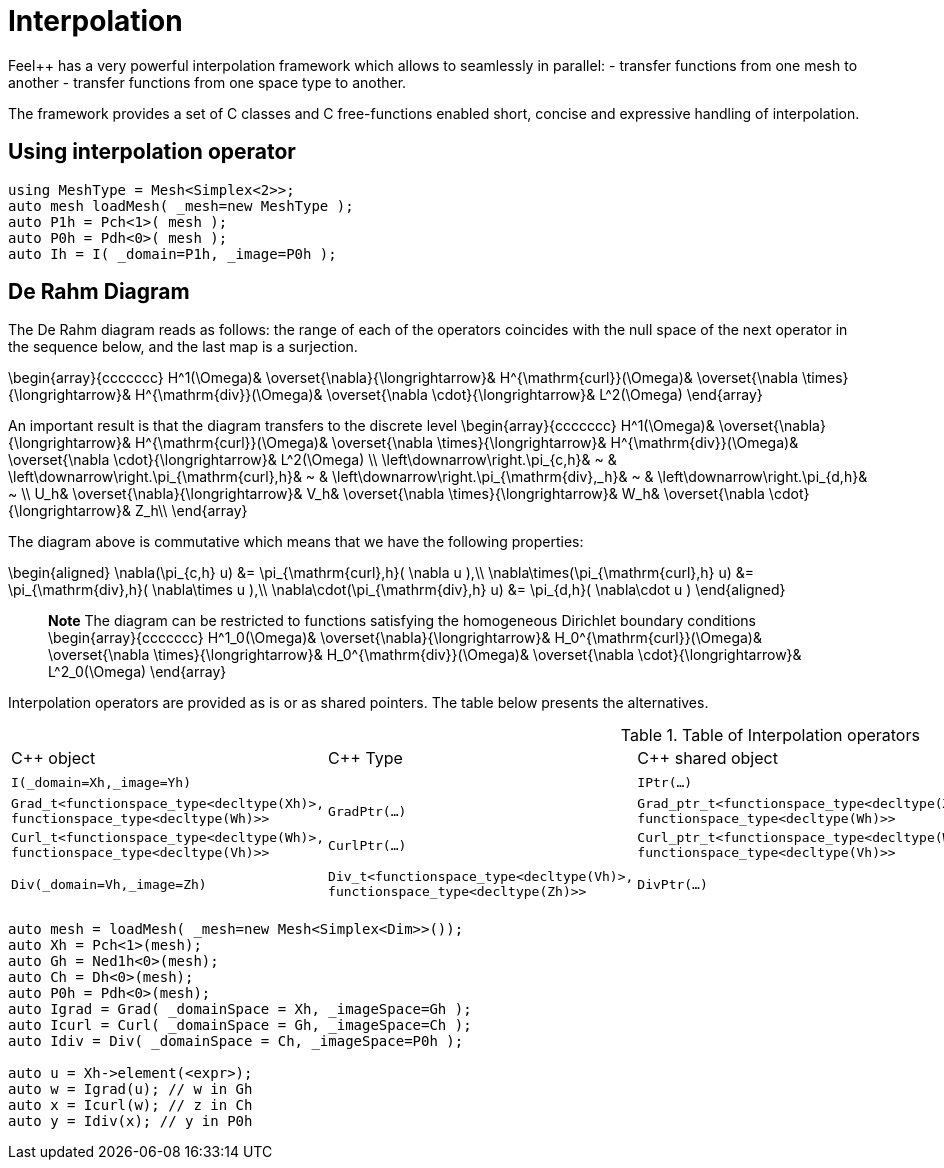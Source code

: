 = Interpolation


Feel++ has a very powerful interpolation framework which allows to seamlessly in parallel:
 - transfer functions from one mesh to another
 - transfer functions from one space type to another.

The framework provides a set of C++ classes and C++ free-functions enabled  short, concise and expressive handling of interpolation.

== Using interpolation operator

[source,cpp]
--
using MeshType = Mesh<Simplex<2>>;
auto mesh loadMesh( _mesh=new MeshType );
auto P1h = Pch<1>( mesh );
auto P0h = Pdh<0>( mesh );
auto Ih = I( _domain=P1h, _image=P0h ); 
--

== De Rahm Diagram

The De Rahm diagram reads as follows: the range of each of the operators coincides with the null space of the next operator in the sequence below, and the last map is a surjection. 

$$
\begin{array}{ccccccc}
      H^1(\Omega)&
      \overset{\nabla}{\longrightarrow}&
      H^{\mathrm{curl}}(\Omega)&
      \overset{\nabla \times}{\longrightarrow}&
      H^{\mathrm{div}}(\Omega)&
      \overset{\nabla \cdot}{\longrightarrow}&
      L^2(\Omega)
    \end{array}
$$
    
An important result is that the diagram transfers to the discrete level
$$
\begin{array}{ccccccc}
      H^1(\Omega)&
      \overset{\nabla}{\longrightarrow}&
      H^{\mathrm{curl}}(\Omega)&
      \overset{\nabla \times}{\longrightarrow}&
      H^{\mathrm{div}}(\Omega)&
      \overset{\nabla \cdot}{\longrightarrow}&
      L^2(\Omega) \\
      \left\downarrow\right.\pi_{c,h}&
      ~ & 
      \left\downarrow\right.\pi_{\mathrm{curl},h}&
      ~ &
      \left\downarrow\right.\pi_{\mathrm{div},_h}&
      ~ &
      \left\downarrow\right.\pi_{d,h}&
      ~ \\
      U_h&
      \overset{\nabla}{\longrightarrow}&
      V_h&
      \overset{\nabla \times}{\longrightarrow}&
      W_h&
      \overset{\nabla \cdot}{\longrightarrow}&
      Z_h\\
    \end{array}
$$

The diagram above is commutative which means that we have the following properties:

$$
\begin{aligned}
\nabla(\pi_{c,h} u) &= \pi_{\mathrm{curl},h}( \nabla u ),\\ \nabla\times(\pi_{\mathrm{curl},h} u) &= \pi_{\mathrm{div},h}( \nabla\times u ),\\
\nabla\cdot(\pi_{\mathrm{div},h} u) &= \pi_{d,h}( \nabla\cdot u )
\end{aligned}
$$
    
> **Note** The diagram can be restricted to functions
satisfying the homogeneous Dirichlet boundary conditions 
$$
\begin{array}{ccccccc}
      H^1_0(\Omega)&
      \overset{\nabla}{\longrightarrow}&
      H_0^{\mathrm{curl}}(\Omega)&
      \overset{\nabla \times}{\longrightarrow}&
      H_0^{\mathrm{div}}(\Omega)&
      \overset{\nabla \cdot}{\longrightarrow}&
      L^2_0(\Omega)
    \end{array}
$$

Interpolation operators are provided as is or as shared pointers. The table below presents the alternatives.

.Table of Interpolation operators
|===
| C++ object | C++ Type | C++ shared object | C++ Type | Mathematical operator 
| `I(_domain=Xh,_image=Yh)` | | `IPtr(...)` | $$I: X_h \rightarrow Y_h $$
| `Grad(_domain=Xh,_image=Wh)` 
| `Grad_t<functionspace_type<decltype(Xh)>,
functionspace_type<decltype(Wh)>>` 
| `GradPtr(...)` 
| `Grad_ptr_t<functionspace_type<decltype(Xh)>,
functionspace_type<decltype(Wh)>>` 
| $$\nabla: X_h \rightarrow W_h $$
| `Curl(_domain=Wh,_image=Vh)` 
| `Curl_t<functionspace_type<decltype(Wh)>,
functionspace_type<decltype(Vh)>>`
| `CurlPtr(...)` 
| `Curl_ptr_t<functionspace_type<decltype(Wh)>,
functionspace_type<decltype(Vh)>>`
| $$\nabla \times : W_h \rightarrow V_h $$|
| `Div(_domain=Vh,_image=Zh)` 
| `Div_t<functionspace_type<decltype(Vh)>,
functionspace_type<decltype(Zh)>>`
| `DivPtr(...)`
| `Div_ptr_t<functionspace_type<decltype(Vh)>,
functionspace_type<decltype(Zh)>>`
|  $$\nabla \cdot: V_h \rightarrow Z_h $$
|===



[source,cpp]
--
auto mesh = loadMesh( _mesh=new Mesh<Simplex<Dim>>());
auto Xh = Pch<1>(mesh);
auto Gh = Ned1h<0>(mesh);
auto Ch = Dh<0>(mesh);
auto P0h = Pdh<0>(mesh);
auto Igrad = Grad( _domainSpace = Xh, _imageSpace=Gh );
auto Icurl = Curl( _domainSpace = Gh, _imageSpace=Ch );
auto Idiv = Div( _domainSpace = Ch, _imageSpace=P0h );

auto u = Xh->element(<expr>);
auto w = Igrad(u); // w in Gh
auto x = Icurl(w); // z in Ch
auto y = Idiv(x); // y in P0h
--